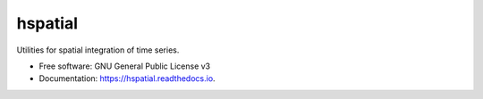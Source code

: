 ========
hspatial
========


.. image:: https://img.shields.io/pypi/v/hspatial.svg
        :target: https://pypi.python.org/pypi/hspatial

.. image:: https://img.shields.io/travis/openmeteo/hspatial.svg
        :target: https://travis-ci.org/openmeteo/hspatial

.. image:: https://codecov.io/github/openmeteo/hspatial/coverage.svg
        :target: https://codecov.io/gh/openmeteo/hspatial
        :alt: Coverage

.. image:: https://pyup.io/repos/github/openmeteo/hspatial/shield.svg
         :target: https://pyup.io/repos/github/openmeteo/hspatial/
         :alt: Updates

Utilities for spatial integration of time series.


* Free software: GNU General Public License v3
* Documentation: https://hspatial.readthedocs.io.
